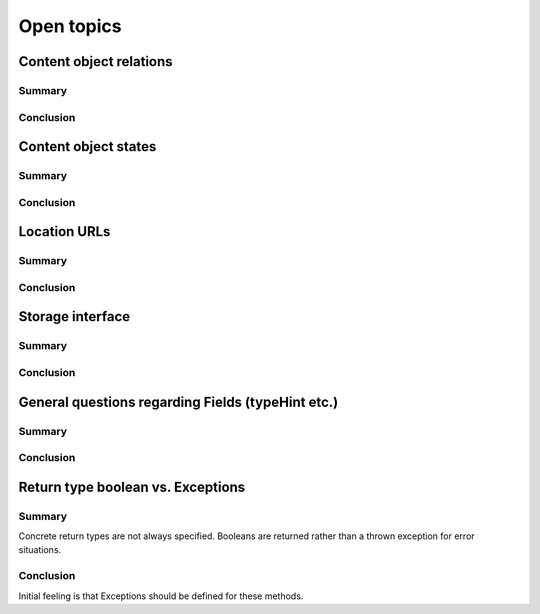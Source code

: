 Open topics
===========

Content object relations
------------------------

Summary
~~~~~~~

Conclusion
~~~~~~~~~~


Content object states
---------------------

Summary
~~~~~~~

Conclusion
~~~~~~~~~~


Location URLs
-------------

Summary
~~~~~~~

Conclusion
~~~~~~~~~~


Storage interface
-----------------

Summary
~~~~~~~

Conclusion
~~~~~~~~~~

General questions regarding Fields (typeHint etc.)
--------------------------------------------------

Summary
~~~~~~~

Conclusion
~~~~~~~~~~

Return type boolean vs. Exceptions
----------------------------------

Summary
~~~~~~~

Concrete return types are not always specified. Booleans are returned rather
than a thrown exception for error situations.

Conclusion
~~~~~~~~~~

Initial feeling is that Exceptions should be defined for these methods.
